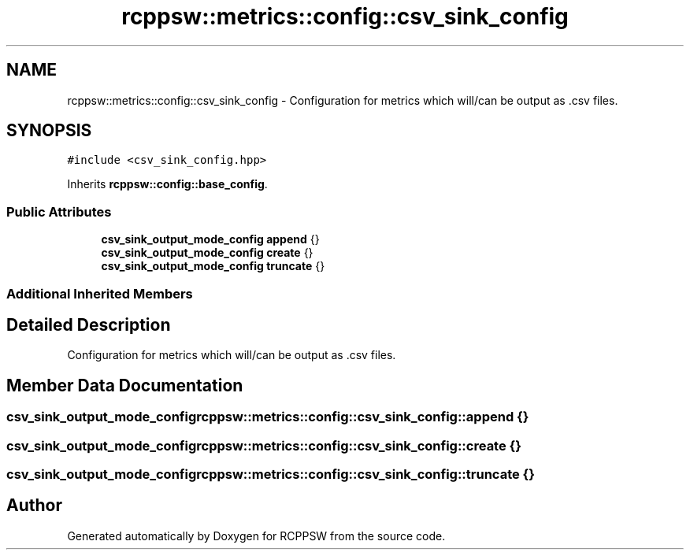 .TH "rcppsw::metrics::config::csv_sink_config" 3 "Mon Nov 29 2021" "RCPPSW" \" -*- nroff -*-
.ad l
.nh
.SH NAME
rcppsw::metrics::config::csv_sink_config \- Configuration for metrics which will/can be output as \&.csv files\&.  

.SH SYNOPSIS
.br
.PP
.PP
\fC#include <csv_sink_config\&.hpp>\fP
.PP
Inherits \fBrcppsw::config::base_config\fP\&.
.SS "Public Attributes"

.in +1c
.ti -1c
.RI "\fBcsv_sink_output_mode_config\fP \fBappend\fP {}"
.br
.ti -1c
.RI "\fBcsv_sink_output_mode_config\fP \fBcreate\fP {}"
.br
.ti -1c
.RI "\fBcsv_sink_output_mode_config\fP \fBtruncate\fP {}"
.br
.in -1c
.SS "Additional Inherited Members"
.SH "Detailed Description"
.PP 
Configuration for metrics which will/can be output as \&.csv files\&. 
.SH "Member Data Documentation"
.PP 
.SS "\fBcsv_sink_output_mode_config\fP rcppsw::metrics::config::csv_sink_config::append {}"

.SS "\fBcsv_sink_output_mode_config\fP rcppsw::metrics::config::csv_sink_config::create {}"

.SS "\fBcsv_sink_output_mode_config\fP rcppsw::metrics::config::csv_sink_config::truncate {}"


.SH "Author"
.PP 
Generated automatically by Doxygen for RCPPSW from the source code\&.
